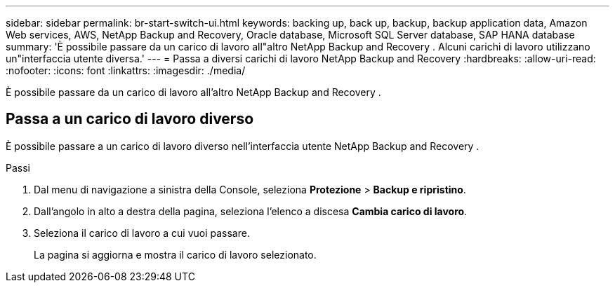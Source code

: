 ---
sidebar: sidebar 
permalink: br-start-switch-ui.html 
keywords: backing up, back up, backup, backup application data, Amazon Web services, AWS, NetApp Backup and Recovery, Oracle database, Microsoft SQL Server database, SAP HANA database 
summary: 'È possibile passare da un carico di lavoro all"altro NetApp Backup and Recovery .  Alcuni carichi di lavoro utilizzano un"interfaccia utente diversa.' 
---
= Passa a diversi carichi di lavoro NetApp Backup and Recovery
:hardbreaks:
:allow-uri-read: 
:nofooter: 
:icons: font
:linkattrs: 
:imagesdir: ./media/


[role="lead"]
È possibile passare da un carico di lavoro all'altro NetApp Backup and Recovery .



== Passa a un carico di lavoro diverso

È possibile passare a un carico di lavoro diverso nell'interfaccia utente NetApp Backup and Recovery .

.Passi
. Dal menu di navigazione a sinistra della Console, seleziona *Protezione* > *Backup e ripristino*.
. Dall'angolo in alto a destra della pagina, seleziona l'elenco a discesa *Cambia carico di lavoro*.
. Seleziona il carico di lavoro a cui vuoi passare.
+
La pagina si aggiorna e mostra il carico di lavoro selezionato.


